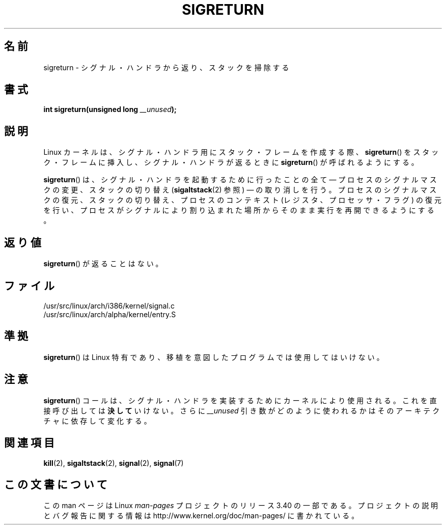 .\" Copyright (C) 1995, Thomas K. Dyas <tdyas@eden.rutgers.edu>
.\"
.\" Permission is granted to make and distribute verbatim copies of this
.\" manual provided the copyright notice and this permission notice are
.\" preserved on all copies.
.\"
.\" Permission is granted to copy and distribute modified versions of this
.\" manual under the conditions for verbatim copying, provided that the
.\" entire resulting derived work is distributed under the terms of a
.\" permission notice identical to this one.
.\"
.\" Since the Linux kernel and libraries are constantly changing, this
.\" manual page may be incorrect or out-of-date.  The author(s) assume no
.\" responsibility for errors or omissions, or for damages resulting from
.\" the use of the information contained herein.  The author(s) may not
.\" have taken the same level of care in the production of this manual,
.\" which is licensed free of charge, as they might when working
.\" professionally.
.\"
.\" Formatted or processed versions of this manual, if unaccompanied by
.\" the source, must acknowledge the copyright and authors of this work.
.\"
.\" Created   Sat Aug 21 1995     Thomas K. Dyas <tdyas@eden.rutgers.edu>
.\" Modified Tue Oct 22 22:09:03 1996 by Eric S. Raymond <esr@thyrsus.com>
.\" 2008-06-26, mtk, added some more detail on the work done by sigreturn()
.\"
.\"*******************************************************************
.\"
.\" This file was generated with po4a. Translate the source file.
.\"
.\"*******************************************************************
.TH SIGRETURN 2 2008\-06\-26 Linux "Linux Programmer's Manual"
.SH 名前
sigreturn \- シグナル・ハンドラから返り、スタックを掃除する
.SH 書式
\fBint sigreturn(unsigned long \fP\fI__unused\fP\fB);\fP
.SH 説明
Linux カーネルは、 シグナル・ハンドラ用にスタック・フレームを作成する際、 \fBsigreturn\fP()
をスタック・フレームに挿入し、シグナル・ハンドラが返るときに \fBsigreturn\fP()  が呼ばれるようにする。

\fBsigreturn\fP()  は、シグナル・ハンドラを起動するために行ったことの全て \(em プロセスのシグナルマスクの変更、スタックの切り替え
(\fBsigaltstack\fP(2)  参照) \(em の取り消しを行う。 プロセスのシグナルマスクの復元、スタックの切り替え、
プロセスのコンテキスト (レジスタ、プロセッサ・フラグ) の復元を行い、 プロセスがシグナルにより割り込まれた場所からそのまま実行を
再開できるようにする。
.SH 返り値
\fBsigreturn\fP()  が返ることはない。
.SH ファイル
/usr/src/linux/arch/i386/kernel/signal.c
.br
/usr/src/linux/arch/alpha/kernel/entry.S
.SH 準拠
\fBsigreturn\fP()  は Linux 特有であり、移植を意図したプログラムでは使用してはいけない。
.SH 注意
\fBsigreturn\fP()  コールは、シグナル・ハンドラを実装するためにカーネルにより使用される。 これを直接呼び出しては \fB決して\fP
いけない。さらに \fI__unused\fP 引き数がどのように使われるかはそのアーキテクチャに依存して変化する。
.SH 関連項目
\fBkill\fP(2), \fBsigaltstack\fP(2), \fBsignal\fP(2), \fBsignal\fP(7)
.SH この文書について
この man ページは Linux \fIman\-pages\fP プロジェクトのリリース 3.40 の一部
である。プロジェクトの説明とバグ報告に関する情報は
http://www.kernel.org/doc/man\-pages/ に書かれている。
